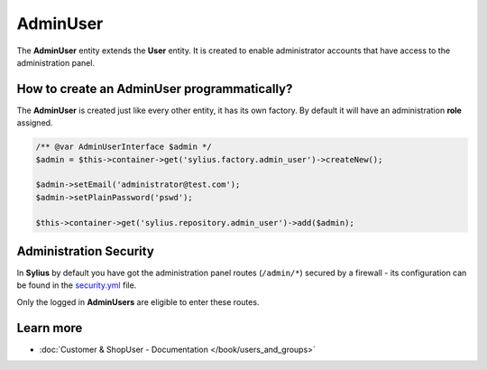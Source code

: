 .. index::
   single: AdminUser

AdminUser
=========

The **AdminUser** entity extends the **User** entity. It is created to enable administrator accounts that have access to the administration panel.

How to create an AdminUser programmatically?
--------------------------------------------

The **AdminUser** is created just like every other entity, it has its own factory. By default it will have an administration **role** assigned.

.. code-block:: php

   /** @var AdminUserInterface $admin */
   $admin = $this->container->get('sylius.factory.admin_user')->createNew();

   $admin->setEmail('administrator@test.com');
   $admin->setPlainPassword('pswd');

   $this->container->get('sylius.repository.admin_user')->add($admin);

Administration Security
-----------------------

In **Sylius** by default you have got the administration panel routes (``/admin/*``) secured by a firewall - its configuration
can be found in the `security.yml <https://github.com/Sylius/Sylius/blob/master/app/config/security.yml>`_ file.

Only the logged in **AdminUsers** are eligible to enter these routes.

Learn more
----------

* :doc:`Customer & ShopUser - Documentation </book/users_and_groups>`
